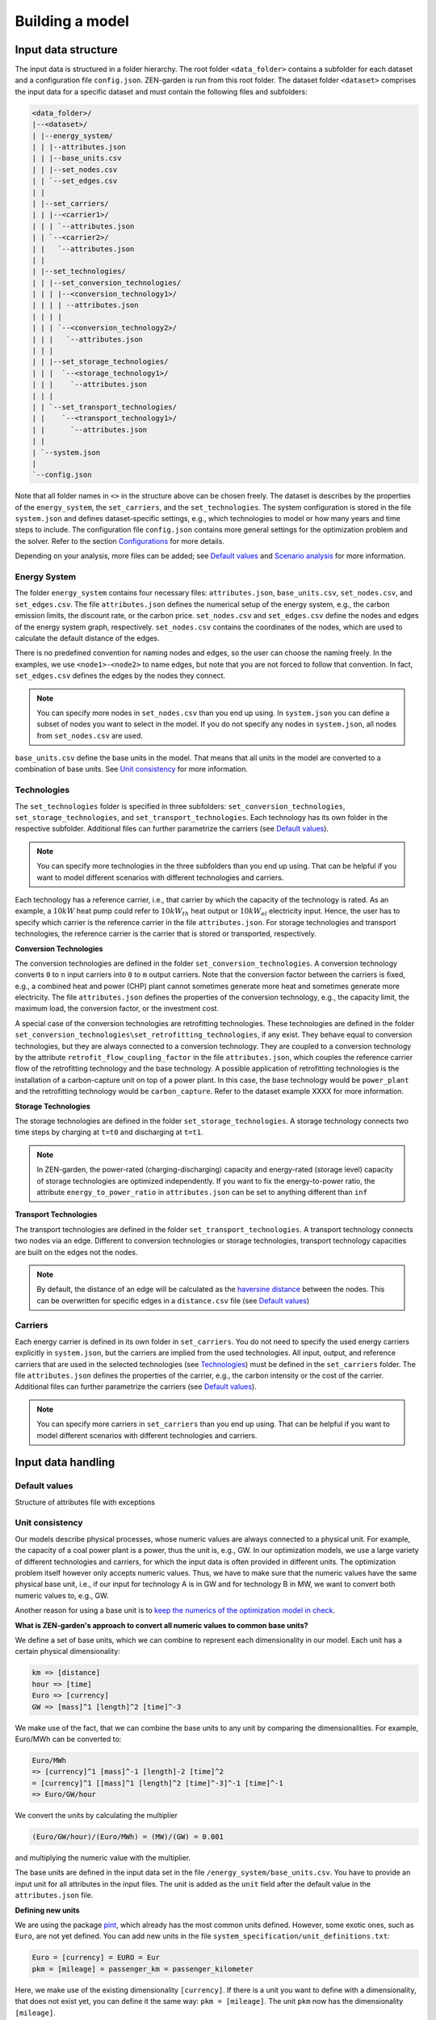 ################
Building a model
################
Input data structure
==============
The input data is structured in a folder hierarchy. The root folder ``<data_folder>`` contains a subfolder for each dataset and a configuration file ``config.json``.
ZEN-garden is run from this root folder. The dataset folder ``<dataset>`` comprises the input data for a specific dataset and must contain the following files and subfolders:

.. code-block::

    <data_folder>/
    |--<dataset>/
    | |--energy_system/
    | | |--attributes.json
    | | |--base_units.csv
    | | |--set_nodes.csv
    | | `--set_edges.csv
    | |
    | |--set_carriers/
    | | |--<carrier1>/
    | | | `--attributes.json
    | | `--<carrier2>/
    | |   `--attributes.json
    | |
    | |--set_technologies/
    | | |--set_conversion_technologies/
    | | | |--<conversion_technology1>/
    | | | | --attributes.json
    | | | |
    | | | `--<conversion_technology2>/
    | | |   `--attributes.json
    | | |
    | | |--set_storage_technologies/
    | | |  `--<storage_technology1>/
    | | |    `--attributes.json
    | | |
    | | `--set_transport_technologies/
    | |    `--<transport_technology1>/
    | |      `--attributes.json
    | |
    | `--system.json
    |
    `--config.json

Note that all folder names in ``<>`` in the structure above can be chosen freely. The dataset is describes by the properties of the ``energy_system``, the ``set_carriers``, and the ``set_technologies``.
The system configuration is stored in the file ``system.json`` and defines dataset-specific settings, e.g., which technologies to model or how many years and time steps to include.
The configuration file ``config.json`` contains more general settings for the optimization problem and the solver. Refer to the section `Configurations`_ for more details.

Depending on your analysis, more files can be added; see `Default values`_ and `Scenario analysis`_ for more information.

Energy System
-------------

The folder ``energy_system`` contains four necessary files: ``attributes.json``, ``base_units.csv``, ``set_nodes.csv``, and ``set_edges.csv``.
The file ``attributes.json`` defines the numerical setup of the energy system, e.g., the carbon emission limits, the discount rate, or the carbon price.
``set_nodes.csv`` and ``set_edges.csv`` define the nodes and edges of the energy system graph, respectively.
``set_nodes.csv`` contains the coordinates of the nodes, which are used to calculate the default distance of the edges.

There is no predefined convention for naming nodes and edges, so the user can choose the naming freely.
In the examples, we use ``<node1>-<node2>`` to name edges, but note that you are not forced to follow that convention.
In fact, ``set_edges.csv`` defines the edges by the nodes they connect.

.. note::
    You can specify more nodes in ``set_nodes.csv`` than you end up using. In ``system.json`` you can define a subset of nodes you want to select in the model. If you do not specify any nodes in ``system.json``, all nodes from ``set_nodes.csv`` are used.

``base_units.csv`` define the base units in the model. That means that all units in the model are converted to a combination of base units.
See `Unit consistency`_ for more information.

Technologies
------------
The ``set_technologies`` folder is specified in three subfolders: ``set_conversion_technologies``, ``set_storage_technologies``, and ``set_transport_technologies``.
Each technology has its own folder in the respective subfolder. Additional files can further parametrize the carriers (see `Default values`_).

.. note::
    You can specify more technologies in the three subfolders than you end up using. That can be helpful if you want to model different scenarios with different technologies and carriers.

Each technology has a reference carrier, i.e., that carrier by which the capacity of the technology is rated.
As an example, a :math:`10kW` heat pump could refer to :math:`10kW_{th}` heat output or :math:`10kW_{el}` electricity input.
Hence, the user has to specify which carrier is the reference carrier in the file ``attributes.json``.
For storage technologies and transport technologies, the reference carrier is the carrier that is stored or transported, respectively.

**Conversion Technologies**

The conversion technologies are defined in the folder ``set_conversion_technologies``.
A conversion technology converts ``0`` to ``n`` input carriers into ``0`` to ``m`` output carriers.
Note that the conversion factor between the carriers is fixed, e.g., a combined heat and power (CHP) plant cannot sometimes generate more heat and sometimes generate more electricity.
The file ``attributes.json`` defines the properties of the conversion technology, e.g., the capacity limit, the maximum load, the conversion factor, or the investment cost.

A special case of the conversion technologies are retrofitting technologies. These technologies are defined in the folder ``set_conversion_technologies\set_retrofitting_technologies``, if any exist.
They behave equal to conversion technologies, but they are always connected to a conversion technology. They are coupled to a conversion technology by the attribute ``retrofit_flow_coupling_factor`` in the file ``attributes.json``, which couples the reference carrier flow of the retrofitting technology and the base technology.
A possible application of retrofitting technologies is the installation of a carbon-capture unit on top of a power plant. In this case, the base technology would be ``power_plant`` and the retrofitting technology would be ``carbon_capture``. Refer to the dataset example XXXX for more information.

**Storage Technologies**

The storage technologies are defined in the folder ``set_storage_technologies``.
A storage technology connects two time steps by charging at ``t=t0`` and discharging at ``t=t1``.

.. note::
    In ZEN-garden, the power-rated (charging-discharging) capacity and energy-rated (storage level) capacity of storage technologies are optimized independently.
    If you want to fix the energy-to-power ratio, the attribute ``energy_to_power_ratio`` in ``attributes.json`` can be set to anything different than ``inf``

**Transport Technologies**

The transport technologies are defined in the folder ``set_transport_technologies``.
A transport technology connects two nodes via an edge. Different to conversion technologies or storage technologies, transport technology capacities are built on the edges not the nodes.

.. note::
    By default, the distance of an edge will be calculated as the `haversine distance <https://www.geeksforgeeks.org/haversine-formula-to-find-distance-between-two-points-on-a-sphere/>`_ between the nodes. This can be overwritten for specific edges in a ``distance.csv`` file (see `Default values`_)

Carriers
-------------
Each energy carrier is defined in its own folder in ``set_carriers``. You do not need to specify the used energy carriers explicitly in ``system.json``, but the carriers are implied from the used technologies.
All input, output, and reference carriers that are used in the selected technologies (see `Technologies`_) must be defined in the ``set_carriers`` folder.
The file ``attributes.json`` defines the properties of the carrier, e.g., the carbon intensity or the cost of the carrier.
Additional files can further parametrize the carriers (see `Default values`_).

.. note::
    You can specify more carriers in ``set_carriers`` than you end up using. That can be helpful if you want to model different scenarios with different technologies and carriers.

Input data handling
==============
Default values
--------------

Structure of attributes file with exceptions

Unit consistency
--------------
Our models describe physical processes, whose numeric values are always connected to a physical unit. For example, the capacity of a coal power plant is a power, thus the unit is, e.g., GW.
In our optimization models, we use a large variety of different technologies and carriers, for which the input data is often provided in different units. The optimization problem itself however only accepts numeric values.
Thus, we have to make sure that the numeric values have the same physical base unit, i.e., if our input for technology A is in GW and for technology B in MW, we want to convert both numeric values to, e.g., GW.

Another reason for using a base unit is to `keep the numerics of the optimization model in check <https://www.gurobi.com/documentation/9.5/refman/guidelines_for_numerical_i.html>`_.

**What is ZEN-garden's approach to convert all numeric values to common base units?**

We define a set of base units, which we can combine to represent each dimensionality in our model. Each unit has a certain physical dimensionality:

.. code-block::

    km => [distance]
    hour => [time]
    Euro => [currency]
    GW => [mass]^1 [length]^2 [time]^-3
We make use of the fact, that we can combine the base units to any unit by comparing the dimensionalities. For example, Euro/MWh can be converted to:

.. code-block::

    Euro/MWh
    => [currency]^1 [mass]^-1 [length]-2 [time]^2
    = [currency]^1 [[mass]^1 [length]^2 [time]^-3]^-1 [time]^-1
    => Euro/GW/hour

We convert the units by calculating the multiplier

.. code-block::

    (Euro/GW/hour)/(Euro/MWh) = (MW)/(GW) = 0.001

and multiplying the numeric value with the multiplier.

The base units are defined in the input data set in the file ``/energy_system/base_units.csv``.
You have to provide an input unit for all attributes in the input files. The unit is added as the ``unit`` field after the default value in the ``attributes.json`` file.

**Defining new units**

We are using the package `pint <https://pint.readthedocs.io/en/stable/>`_, which already has the most common units defined. However, some exotic ones, such as ``Euro``, are not yet defined. You can add new units in the file ``system_specification/unit_definitions.txt``:

.. code-block::

    Euro = [currency] = EURO = Eur
    pkm = [mileage] = passenger_km = passenger_kilometer

Here, we make use of the existing dimensionality ``[currency]``. If there is a unit you want to define with a dimensionality, that does not exist yet, you can define it the same way:
``pkm = [mileage]``.
The unit ``pkm`` now has the dimensionality ``[mileage]``.

**What do I have to look out for?**

There are a few rules to follow in choosing the base units:

1. The base units must be exhaustive, thus all input units must be represented as a combination of the base units (i.e., ``Euro/MWh => Euro/GW/hour``). Each base unit can only be raised to the power 1, -1, or 0. We do not want to represent a unit by any base unit with a different exponent, e.g., ``km => (m^3)^(1/3)``
2. The base units themselves can not be linearly dependent, e.g., you cannot choose the base units ``GW``, ``hour`` and ``GJ``.
3. The dimensionalities must be unique. While you can use ``m^3`` and ``km``, you cannot use both ``MW`` and ``GW``. You will get a warning if you define the same unit twice, but that is still ok.

The code will output errors or warnings, if the selection of base units is wrong, so play around with the base units and see what works and what doesn't.

**Enforcing unit consistency**

Converting all numeric values to the same set of base units enforces that all magnitudes are comparable; however, this does not ensure that the units are consistent across parameters and elements (technologies and carriers).
For example, a user might have defined the capacity of an electrolyzer in ``GW``, but the investment costs in ``Euro/(ton/hour)``.

To enforce unit consistency, ZEN-garden checks the units of all parameters and elements and throws an error if the units are not consistent.
In particular, ZEN-garden connects technologies to their reference carriers and checks if the units of the reference carriers are consistent with the units of the technology parameters.
If any inconsistency is found, ZEN-garden tries to guess the inconsistent unit (the least common unit) and displays it in the error message.

After ensuring unit consistency, ZEN-garden implies the units of all variables in the optimization problem based on the units of the parameters.
Each variable definition (``variable.add_variable()``) has the argument ``unit_category`` that defines the combination of units and can look like ``unit_category={"energy_quantity": 1, "time": -1}``.

.. note::

    In the results, you can retrieve the unit of all parameters and variables by calling ``r.get_unit(<variable/parameter name>)``, where ``r`` is a results object.

**What are known errors with pint?**

The ``pint`` package that we use for the unit handling has amazing functionalities but also some hurdles to look out for. The ones we have already found are:

* ``h``: While we might interpret ``h`` as hour, it is actually treated as the planck constant. Please use ``hour`` or in combination with another unit ``GWh``. If you try to use ``h``, e.g., ``ton/h``, ZEN-garden throws an exception
* ``ton``: pint uses the keyword ``ton`` for imperial ton, not the metric ton. The keyword for those are ``metric_ton`` or ``tonne``. However, per default, ZEN-garden overwrites the definition of ``ton`` to be the metric ton, so ``ton`` and ``tonne`` can be used interchangeably. If you for some reason want to use imperial tons, set ``solver["define_ton_as_metric_ton"] = False``.

Scaling
--------------

Optimization problem
==============


Scenario analysis
==============


Configurations
==============
System, analysis, solver settings
--------------

Time series aggregation and representation
--------------
**Time steps in ZEN-garden**
ZEN-garden is a temporally resolved investment and operation optimization model. That means that in general we have three different time indices:

1. ``set_base_time_steps``: is the highest resolution in the model. It is not necessarily used to index any component, but merely as a common "beat" or "rhythm" to all other time indices. We consider each hour as the base time index. Thus, each time index can be converted to the base time index, which is then a sequence of the time steps with the length of the base time index. This sequence is called ``sequence_time_steps``. The number of occurrences of each time step is called ``time_steps_duration``.
2. ``set_time_steps_yearly``: Some components have a yearly resolution. These include for example the yearly carbon emission limit (``carbon_emissions_limit``) or the yearly costs (``cost_total``). Note that these are in general not associated with any specific element (technology or carrier).
3. ``set_time_steps_operation``: The operation of built capacities is resolved on a higher resolution than the yearly time steps. For the technologies and the carriers, this is the index ``set_time_steps_operation``.

**The time parameters in ZEN-garden**

* ``reference_year``: First year of the optimization. Used to calculate the remaining lifetime of the existing capacities and the following years of the optimization.
* ``unaggregated_time_steps_per_year``: number of base time steps per optimization year. Must be <= 8760 (total number of hours per year)
* ``aggregated_time_steps_per_year``: number of representative periods per year to aggregate the time series. Thus, all operational components are aggregated to ``aggregated_time_steps_per_year`` time steps. For further information on time series aggregation, see below.
* ``optimized_years``: number of investigated years.
* ``interval_between_years``: interval between two optimization years.
Example:

.. code-block::

    "reference_year": 2020,
    "optimized_years": 4,
    "interval_between_years": 10

The resulting investigated years are

.. code-block::

    [2020,2030,2040,2050]

* ``use_rolling_horizon``: if True, we do not optimize all years simultaneously but optimize for a subset of years and afterward move the optimization window to the next year and optimize again. For further information on rolling horizon and myopic foresight versus perfect foresight refer to, e.g., `Poncelet et al. 2016 <10.1109/EEM.2016.7521261>`_.
* ``years_in_rolling_horizon``: number of optimization periods in the subset of the optimization horizon as mentioned above. Only relevant if ``use_rolling_horizon`` is True.
* ``interval_between_optimizations``: number of optimization periods for which the decisions of each rolling horizon are saved. Must be shorter than ``years_in_rolling_horizon``; default is 1. For an example for varying decision horizon lengths, refer to `Keppo et al. 2010 <10.1016/J.ENERGY.2010.01.019>`_. Only relevant if ``use_rolling_horizon`` is True.

Example:

.. code-block::

    "reference_year": 2020,
    "optimized_years": 4,
    "interval_between_years": 10,
    "use_rolling_horizon": True,
    "years_in_rolling_horizon": 2,
    "interval_between_optimizations": 1

The resulting sequence of investigated years are:

.. code-block::

    [2020,2030]
    [2030,2040]
    [2040,2050]
    [2050]

**What is the idea of time series aggregation (TSA)?**

Full time series with 8760 time steps per year are often too large so that the optimization takes too long or cannot be solved at all in feasible times.
Thus, we apply a time series aggregation (TSA) which reduces the number of time steps by aggregating time steps with similar input values to a single time step.
By doing so, we can represent our full time series (8760 base time steps) by representative time steps, e.g., 200.

**I don't investigate hourly behavior or I want to investigate a full time series. What do I do?**

Open the ``system.json`` file and set ``"conduct_time_series_aggregation"=False``. This disables the time series aggregation. If you do not want to investigate a full year, set ``"unaggregated_time_steps_per_year"<8760``

**I want to use the time series aggregation. What do I do?**

Open the ``system.json`` file and set ``"aggregated_time_steps_per_year"`` smaller than ``"unaggregated_time_steps_per_year"``. You are then aggregating ``"unaggregated_time_steps_per_year"`` (e.g., 8760 base time steps) to ``"aggregated_time_steps_per_year"`` (e.g., 200 representative time steps).
If you mistakingly set ``"aggregated_time_steps_per_year">"unaggregated_time_steps_per_year"``, don't worry, the TSA is disabled and it behaves as if ``"aggregated_time_steps_per_year"="unaggregated_time_steps_per_year"``.

For an in-depth introduction to TSA, refer to `Hoffmann et al. 2020 <https://www.mdpi.com/1996-1073/13/3/641>`_. The authors at FZ Jülich are also the developers of the TSA package `tsam <https://tsam.readthedocs.io/en/latest/>`_ that we are using in ZEN-garden.

**How are short-term and long-term storages modeled?**

The modeling of storage technologies with TSA is challenging because storages couple time steps (see `Technologies`_).
Hence, the sequence of time steps is important for the operation of the storage level.
There are different approaches to model storages with TSA, with the approaches by `Gabrielli et al. 2018 <https://www.sciencedirect.com/science/article/pii/S0306261917310139>`_ and `Kotzur et al. <https://www.sciencedirect.com/science/article/pii/S0306261918300242>`_ being the most common.
In ZEN-garden, we extend the approach by Gabrielli et al. 2018 to model storages with TSA. The approach is detailed in `Mannhardt et al. 2023 <https://www.sciencedirect.com/science/article/pii/S2589004223008271>`_.
In short, every time that the sequence of operational time steps changes, the another storage time step is added. This increases the number of variables, but explicitly enables short- and long-term storages.
In particular, this storage level representation leads to fewer time steps than the full time series without loss of information.

**Great, the TSA works. But I want more information!**

1. In the ``default_config.py``, you find the class ``TimeSeriesAggregation`` where you can set the ``clusterMethod``, ``solver``, ``extremePeriodMethod`` and ``representationMethod``. Most importantly, the ``clusterMethod`` selects which algorithm is used to determine the clusters of representative time steps. Probably, the most common ones are `k_means <https://en.wikipedia.org/wiki/K-means_clustering>`_ and `k_medoids <https://en.wikipedia.org/wiki/K-medoids>`_. While it is probably not necessary at this point to understand the difference of k-means and k-medoids in detail, it is important to know that k-means averages the input data over the representative time steps, which reduces the extreme period behavior, thus, peaks are smoothened.
2. As said before, each aggregated time step represents multiple base time steps. Thus, the behavior in each aggregated time step accounts for more than one time step. Thus, the operational costs and operational carbon emissions of each aggregated time step are multiplied with the ``time_steps_operation_duration`` of the respective time step.
3. What is this strange ``sequence_time_steps`` floating around everywhere in the code? The substitution of the base time steps by the aggregated time steps yields a sequence of time steps, which is ``len(set_base_time_steps)`` entries long and encapsulates the order in which the aggregated time steps appear in the representation of the base time steps. We use the sequence of time steps to convert one time step into another. For example we can use the order to get the yearly time step associated with a certain operational time step, or the year of a certain operational time step.


